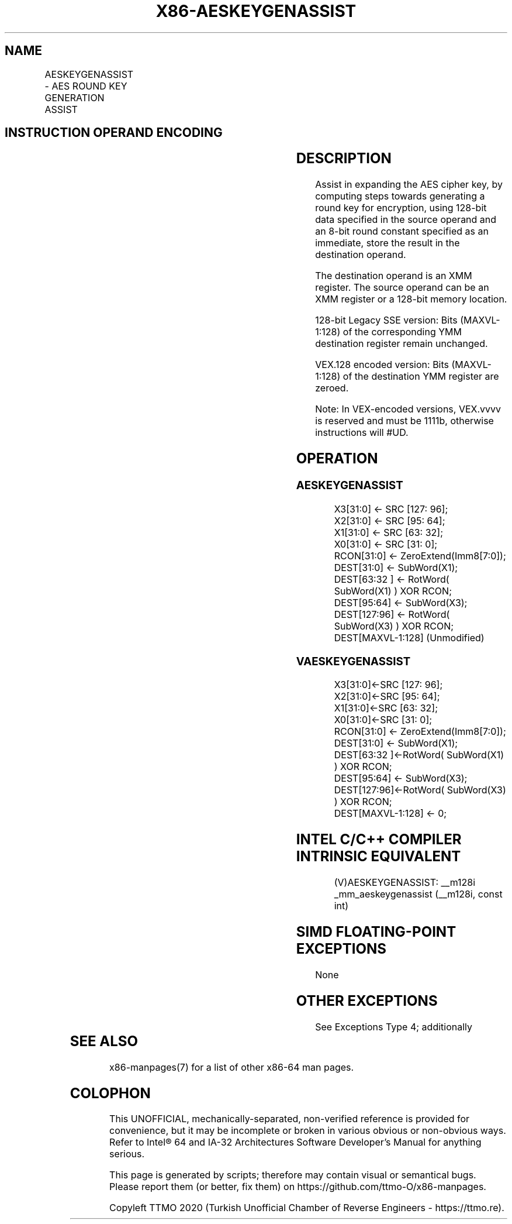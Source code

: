 .nh
.TH "X86-AESKEYGENASSIST" "7" "May 2019" "TTMO" "Intel x86-64 ISA Manual"
.SH NAME
AESKEYGENASSIST - AES ROUND KEY GENERATION ASSIST
.TS
allbox;
l l l l l 
l l l l l .
\fB\fCOpcode/Instruction\fR	\fB\fCOp/En\fR	\fB\fC64/32\-bit Mode\fR	\fB\fCCPUID Feature Flag\fR	\fB\fCDescription\fR
T{
66 0F 3A DF /r ib AESKEYGENASSIST xmm1, xmm2/m128, imm8
T}
	RMI	V/V	AES	T{
Assist in AES round key generation using an 8 bits Round Constant (RCON) specified in the immediate byte, operating on 128 bits of data specified in xmm2/m128 and stores the result in xmm1.
T}
T{
VEX.128.66.0F3A.WIG DF /r ib VAESKEYGENASSIST xmm1, xmm2/m128, imm8
T}
	RMI	V/V	Both AES and AVX flags	T{
Assist in AES round key generation using 8 bits Round Constant (RCON) specified in the immediate byte, operating on 128 bits of data specified in xmm2/m128 and stores the result in xmm1.
T}
.TE

.SH INSTRUCTION OPERAND ENCODING
.TS
allbox;
l l l l l 
l l l l l .
Op/En	Operand 1	Operand2	Operand3	Operand4
RMI	ModRM:reg (w)	ModRM:r/m (r)	imm8	NA
.TE

.SH DESCRIPTION
.PP
Assist in expanding the AES cipher key, by computing steps towards
generating a round key for encryption, using 128\-bit data specified in
the source operand and an 8\-bit round constant specified as an
immediate, store the result in the destination operand.

.PP
The destination operand is an XMM register. The source operand can be an
XMM register or a 128\-bit memory location.

.PP
128\-bit Legacy SSE version: Bits (MAXVL\-1:128) of the corresponding YMM
destination register remain unchanged.

.PP
VEX.128 encoded version: Bits (MAXVL\-1:128) of the destination YMM
register are zeroed.

.PP
Note: In VEX\-encoded versions, VEX.vvvv is reserved and must be 1111b,
otherwise instructions will #UD.

.SH OPERATION
.SS AESKEYGENASSIST
.PP
.RS

.nf
X3[31:0] ← SRC [127: 96];
X2[31:0] ← SRC [95: 64];
X1[31:0] ← SRC [63: 32];
X0[31:0] ← SRC [31: 0];
RCON[31:0] ← ZeroExtend(Imm8[7:0]);
DEST[31:0] ← SubWord(X1);
DEST[63:32 ] ← RotWord( SubWord(X1) ) XOR RCON;
DEST[95:64] ← SubWord(X3);
DEST[127:96] ← RotWord( SubWord(X3) ) XOR RCON;
DEST[MAXVL\-1:128] (Unmodified)

.fi
.RE

.SS VAESKEYGENASSIST
.PP
.RS

.nf
X3[31:0]←SRC [127: 96];
X2[31:0]←SRC [95: 64];
X1[31:0]←SRC [63: 32];
X0[31:0]←SRC [31: 0];
RCON[31:0] ← ZeroExtend(Imm8[7:0]);
DEST[31:0] ← SubWord(X1);
DEST[63:32 ]←RotWord( SubWord(X1) ) XOR RCON;
DEST[95:64] ← SubWord(X3);
DEST[127:96]←RotWord( SubWord(X3) ) XOR RCON;
DEST[MAXVL\-1:128] ← 0;

.fi
.RE

.SH INTEL C/C++ COMPILER INTRINSIC EQUIVALENT
.PP
.RS

.nf
(V)AESKEYGENASSIST: \_\_m128i \_mm\_aeskeygenassist (\_\_m128i, const int)

.fi
.RE

.SH SIMD FLOATING\-POINT EXCEPTIONS
.PP
None

.SH OTHER EXCEPTIONS
.PP
See Exceptions Type 4; additionally

.TS
allbox;
l l 
l l .
#UD	If VEX.vvvv ≠ 1111B.
.TE

.SH SEE ALSO
.PP
x86\-manpages(7) for a list of other x86\-64 man pages.

.SH COLOPHON
.PP
This UNOFFICIAL, mechanically\-separated, non\-verified reference is
provided for convenience, but it may be incomplete or broken in
various obvious or non\-obvious ways. Refer to Intel® 64 and IA\-32
Architectures Software Developer’s Manual for anything serious.

.br
This page is generated by scripts; therefore may contain visual or semantical bugs. Please report them (or better, fix them) on https://github.com/ttmo-O/x86-manpages.

.br
Copyleft TTMO 2020 (Turkish Unofficial Chamber of Reverse Engineers - https://ttmo.re).
